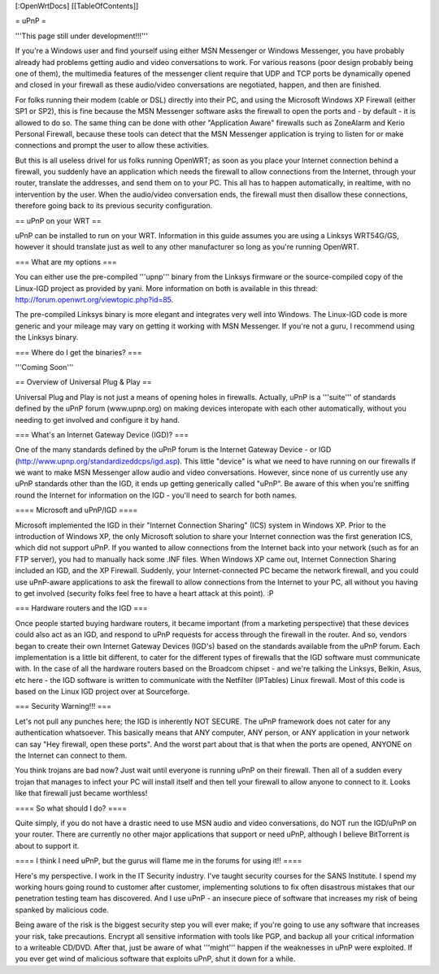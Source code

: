 [:OpenWrtDocs]
[[TableOfContents]]

= uPnP =

'''This page still under development!!!'''

If you're a Windows user and find yourself using either MSN Messenger or Windows Messenger, you have probably already had problems getting audio and video conversations
to work.  For various reasons (poor design probably being one of them), the multimedia features of the messenger client require that UDP and TCP ports be dynamically
opened and closed in your firewall as these audio/video conversations are negotiated, happen, and then are finished.  

For folks running their modem (cable or DSL) directly into their PC, and using the Microsoft Windows XP Firewall (either SP1 or SP2), this is fine because the MSN Messenger software asks the firewall to open the ports and - by default - it is allowed to do so.  The same thing can be done with other "Application Aware" firewalls such as ZoneAlarm and Kerio Personal Firewall, because these tools can detect that the MSN Messenger application is trying to listen for or make connections and prompt the user to allow these activities.

But this is all useless drivel for us folks running OpenWRT; as soon as you place your Internet connection behind a firewall, you suddenly have an application which needs the firewall to allow connections from the Internet, through your router, translate the addresses, and send them on to your PC.  This all has to happen automatically,
in realtime, with no intervention by the user.  When the audio/video conversation ends, the firewall must then disallow these connections, therefore going back to its previous security configuration.

== uPnP on your WRT ==

uPnP can be installed to run on your WRT.  Information in this guide assumes you are using a Linksys WRT54G/GS, however it should translate just as well to any other manufacturer so long as you're running OpenWRT.

=== What are my options ===

You can either use the pre-compiled '''upnp''' binary from the Linksys firmware or the source-compiled copy of the Linux-IGD project as provided by yani.  More information on both is available in this thread: http://forum.openwrt.org/viewtopic.php?id=85.

The pre-compiled Linksys binary is more elegant and integrates very well into Windows.  The Linux-IGD code is more generic and your mileage may vary on getting it working with MSN Messenger.  If you're not a guru, I recommend using the Linksys binary.  

=== Where do I get the binaries? ===

'''Coming Soon'''


== Overview of Universal Plug & Play ==

Universal Plug and Play is not just a means of opening holes in firewalls.  Actually, uPnP is a '''suite''' of standards defined by the uPnP forum (www.upnp.org) on making devices interopate with  each other automatically, without you needing to get involved and configure it by hand.

=== What's an Internet Gateway Device (IGD)? ===

One of the many standards defined by the uPnP forum is the Internet Gateway Device - or IGD (http://www.upnp.org/standardizeddcps/igd.asp).  This little "device" is what we need to have running on our firewalls if we want to make MSN Messenger allow audio and video conversations.  However, since none of us currently use any uPnP standards other than the IGD, it ends up getting generically called "uPnP".  Be aware of this when you're sniffing round the Internet for information on the IGD - you'll need to search for both names.

==== Microsoft and uPnP/IGD ====

Microsoft implemented the IGD in their "Internet Connection Sharing" (ICS) system in Windows XP.  Prior to the introduction of Windows XP, the only Microsoft solution to share your Internet connection was the first generation ICS, which did not support uPnP.  If you wanted to allow connections from the Internet back into your network (such as for an FTP server), you had to manually hack some .INF files.  When Windows XP came out, Internet Connection Sharing included an IGD, and the XP Firewall. Suddenly, your Internet-connected PC became the network firewall, and you could use uPnP-aware applications to ask the firewall to allow connections from the Internet to your PC, all without you having to get involved (security folks feel free to have a heart attack at this point). :P

=== Hardware routers and the IGD ===

Once people started buying hardware routers, it became important (from a marketing perspective) that these devices could also act as an IGD, and respond to uPnP requests for access through the firewall in the router. And so, vendors began to create their own Internet Gateway Devices (IGD's) based on the standards available from the uPnP forum.  Each implementation is a little bit different, to cater for the different types of firewalls that the IGD software must communicate with.  In the case of all the hardware routers based on the Broadcom chipset - and we're talking the Linksys, Belkin, Asus, etc here - the IGD software is written to communicate with the Netfilter (IPTables) Linux firewall.  Most of this code is based on the Linux IGD project over at Sourceforge.

=== Security Warning!!! ===

Let's not pull any punches here; the IGD is inherently NOT SECURE.  The uPnP framework does not cater for any authentication whatsoever.  This basically means that ANY computer, ANY person, or ANY application in your network can say "Hey firewall, open these ports".  And the worst part about that is that when the ports are opened, ANYONE on the Internet can connect to them.  

You think trojans are bad now?  Just wait until everyone is running uPnP on their firewall.  Then all of a sudden every trojan that manages to infect your PC will install itself and then tell your firewall to allow anyone to connect to it.  Looks like that firewall just became worthless!

==== So what should I do? ====

Quite simply, if you do not have a drastic need to use MSN audio and video conversations, do NOT run the IGD/uPnP on your router.  There are currently no other major applications that support or need uPnP, although I believe BitTorrent is about to support it.

==== I think I need uPnP, but the gurus will flame me in the forums for using it!! ====

Here's my perspective.  I work in the IT Security industry. I've taught security courses for the SANS Institute. I spend my working hours going round to customer after customer, implementing solutions to fix often disastrous mistakes that our penetration testing team has discovered.
And I use uPnP - an insecure piece of software that increases my risk of being spanked by malicious code.

Being aware of the risk is the biggest security step you will ever make; if you're going to use any software that increases your risk, take precautions.  Encrypt all sensitive information with tools like PGP, and backup all your critical information to a writeable CD/DVD.  After that, just be aware of what '''might''' happen if the weaknesses in uPnP were exploited.  If you ever get wind of malicious software that exploits uPnP, shut it down for a while.
